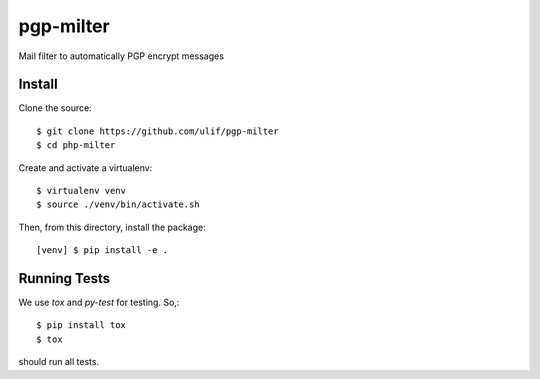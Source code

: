 pgp-milter
**********

Mail filter to automatically PGP encrypt messages


Install
=======

Clone the source::

    $ git clone https://github.com/ulif/pgp-milter
    $ cd php-milter

Create and activate a virtualenv::

    $ virtualenv venv
    $ source ./venv/bin/activate.sh

Then, from this directory, install the package::

    [venv] $ pip install -e .

Running Tests
=============

We use `tox` and `py-test` for testing. So,::

    $ pip install tox
    $ tox

should run all tests.
